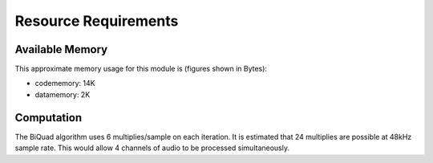Resource Requirements
=====================

Available Memory
----------------

This approximate memory usage for this module is (figures shown in Bytes):

* codememory: 14K
* datamemory: 2K

Computation
-----------
The BiQuad algorithm uses 6 multiplies/sample on each iteration.
It is estimated that 24 multiplies are possible at 48kHz sample rate.
This would allow 4 channels of audio to be processed simultaneously.

